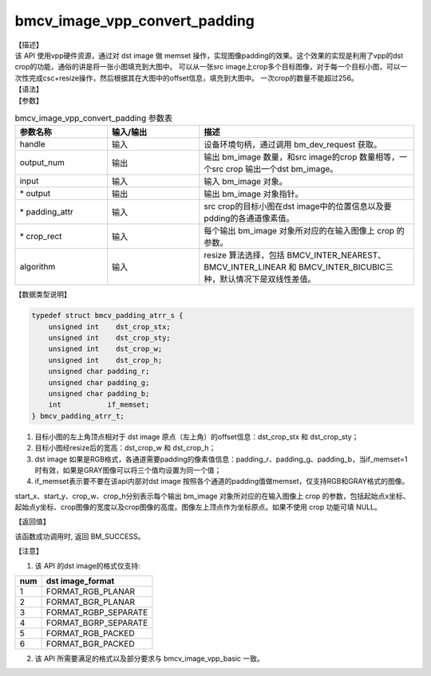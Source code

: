 bmcv_image_vpp_convert_padding
------------------------------

| 【描述】

| 该 API 使用vpp硬件资源，通过对 dst image 做 memset 操作，实现图像padding的效果。这个效果的实现是利用了vpp的dst crop的功能，通俗的讲是将一张小图填充到大图中。 可以从一张src image上crop多个目标图像，对于每一个目标小图，可以一次性完成csc+resize操作，然后根据其在大图中的offset信息，填充到大图中。 一次crop的数量不能超过256。

| 【语法】

.. code-block:: c++
    :linenos:
    :lineno-start: 1
    :force:

    bm_status_t bmcv_image_vpp_convert_padding(
        bm_handle_t           handle,
        int                   output_num,
        bm_image              input,
        bm_image *            output,
        bmcv_padding_atrr_t * padding_attr,
        bmcv_rect_t *         crop_rect = NULL,
        bmcv_resize_algorithm algorithm = BMCV_INTER_LINEAR);
    );

| 【参数】

.. list-table:: bmcv_image_vpp_convert_padding 参数表
    :widths: 15 15 35

    * - **参数名称**
      - **输入/输出**
      - **描述**
    * - handle
      - 输入
      - 设备环境句柄，通过调用 bm_dev_request 获取。
    * - output_num
      - 输出
      - 输出 bm_image 数量，和src image的crop 数量相等，一个src crop 输出一个dst bm_image。
    * - input
      - 输入
      - 输入 bm_image 对象。
    * - \* output
      - 输出
      - 输出 bm_image 对象指针。
    * - \* padding_attr
      - 输入
      - src crop的目标小图在dst image中的位置信息以及要pdding的各通道像素值。
    * - \* crop_rect
      - 输入
      - 每个输出 bm_image 对象所对应的在输入图像上 crop 的参数。
    * - algorithm
      - 输入
      - resize 算法选择，包括 BMCV_INTER_NEAREST、BMCV_INTER_LINEAR 和 BMCV_INTER_BICUBIC三种，默认情况下是双线性差值。

| 【数据类型说明】

.. code-block:: c

    typedef struct bmcv_padding_atrr_s {
        unsigned int    dst_crop_stx;
        unsigned int    dst_crop_sty;
        unsigned int    dst_crop_w;
        unsigned int    dst_crop_h;
        unsigned char padding_r;
        unsigned char padding_g;
        unsigned char padding_b;
        int           if_memset;
    } bmcv_padding_atrr_t;


1. 目标小图的左上角顶点相对于 dst image 原点（左上角）的offset信息：dst_crop_stx 和 dst_crop_sty；
#. 目标小图经resize后的宽高：dst_crop_w 和 dst_crop_h；
#. dst image 如果是RGB格式，各通道需要padding的像素值信息：padding_r、padding_g、padding_b，当if_memset=1时有效，如果是GRAY图像可以将三个值均设置为同一个值；
#. if_memset表示要不要在该api内部对dst image 按照各个通道的padding值做memset，仅支持RGB和GRAY格式的图像。

.. code-block:: c++
    :linenos:
    :lineno-start: 1
    :force:

    typedef struct bmcv_rect {
        int start_x;
        int start_y;
        int crop_w;
        int crop_h;
    } bmcv_rect_t;

start_x、start_y、crop_w、crop_h分别表示每个输出 bm_image 对象所对应的在输入图像上 crop 的参数，包括起始点x坐标、起始点y坐标、crop图像的宽度以及crop图像的高度。图像左上顶点作为坐标原点。如果不使用 crop 功能可填 NULL。

| 【返回值】

该函数成功调用时, 返回 BM_SUCCESS。

【注意】

1. 该 API 的dst image的格式仅支持:

+-----+-------------------------------+
| num | dst image_format              |
+=====+===============================+
|  1  | FORMAT_RGB_PLANAR             |
+-----+-------------------------------+
|  2  | FORMAT_BGR_PLANAR             |
+-----+-------------------------------+
|  3  | FORMAT_RGBP_SEPARATE          |
+-----+-------------------------------+
|  4  | FORMAT_BGRP_SEPARATE          |
+-----+-------------------------------+
|  5  | FORMAT_RGB_PACKED             |
+-----+-------------------------------+
|  6  | FORMAT_BGR_PACKED             |
+-----+-------------------------------+

2. 该 API 所需要满足的格式以及部分要求与 bmcv_image_vpp_basic 一致。